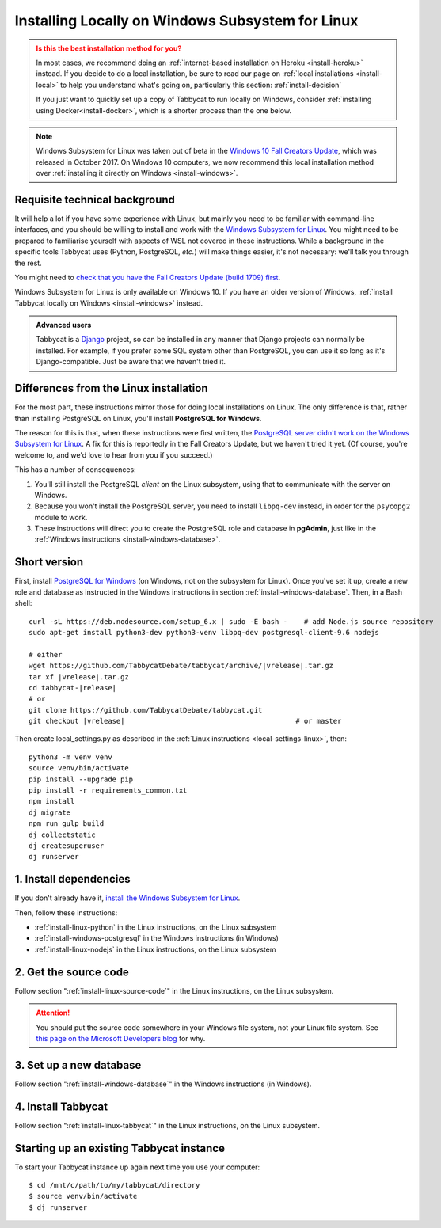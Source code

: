 .. _install-wsl:

=================================================
Installing Locally on Windows Subsystem for Linux
=================================================

.. admonition:: Is this the best installation method for you?
  :class: attention

  In most cases, we recommend doing an :ref:`internet-based installation on Heroku <install-heroku>` instead. If you decide to do a local installation, be sure to read our page on :ref:`local installations <install-local>` to help you understand what's going on, particularly this section: :ref:`install-decision`

  If you just want to quickly set up a copy of Tabbycat to run locally on Windows, consider :ref:`installing using Docker<install-docker>`, which is a shorter process than the one below.

.. note::

  Windows Subsystem for Linux was taken out of beta in the `Windows 10 Fall Creators Update <https://blogs.windows.com/windowsexperience/2017/10/17/whats-new-windows-10-fall-creators-update/>`_, which was released in October 2017. On Windows 10 computers, we now recommend this local installation method over :ref:`installing it directly on Windows <install-windows>`.

Requisite technical background
==============================

It will help a lot if you have some experience with Linux, but mainly you need to be familiar with command-line interfaces, and you should be willing to install and work with the `Windows Subsystem for Linux <https://msdn.microsoft.com/en-us/commandline/wsl/about>`_. You might need to be prepared to familiarise yourself with aspects of WSL not covered in these instructions. While a background in the specific tools Tabbycat uses (Python, PostgreSQL, *etc.*) will make things easier, it's not necessary: we'll talk you through the rest.

You might need to `check that you have the Fall Creators Update (build 1709) first <https://support.microsoft.com/en-us/help/4028685/windows-10-get-the-fall-creators-update>`_.

Windows Subsystem for Linux is only available on Windows 10. If you have an older version of Windows, :ref:`install Tabbycat locally on Windows <install-windows>` instead.

.. admonition:: Advanced users
  :class: tip

  Tabbycat is a `Django <https://www.djangoproject.com/>`_ project, so can be installed in any manner that Django projects can normally be installed. For example, if you prefer some SQL system other than PostgreSQL, you can use it so long as it's Django-compatible. Just be aware that we haven't tried it.

Differences from the Linux installation
=======================================

For the most part, these instructions mirror those for doing local installations on Linux. The only difference is that, rather than installing PostgreSQL on Linux, you'll install **PostgreSQL for Windows**.

The reason for this is that, when these instructions were first written, the `PostgreSQL server didn't work on the Windows Subsystem for Linux <https://github.com/Microsoft/BashOnWindows/issues/61>`_. A fix for this is reportedly in the Fall Creators Update, but we haven't tried it yet. (Of course, you're welcome to, and we'd love to hear from you if you succeed.)

This has a number of consequences:

1. You'll still install the PostgreSQL *client* on the Linux subsystem, using that to communicate with the server on Windows.
2. Because you won't install the PostgreSQL server, you need to install ``libpq-dev`` instead, in order for the ``psycopg2`` module to work.
3. These instructions will direct you to create the PostgreSQL role and database in **pgAdmin**, just like in the :ref:`Windows instructions <install-windows-database>`.

Short version
=============
First, install `PostgreSQL for Windows <https://www.postgresql.org/download/windows/>`_ (on Windows, not on the subsystem for Linux). Once you've set it up, create a new role and database as instructed in the Windows instructions in section :ref:`install-windows-database`. Then, in a Bash shell:

.. parsed-literal::

  curl -sL https\:\/\/deb.nodesource.com/setup_6.x | sudo -E bash -    # add Node.js source repository
  sudo apt-get install python3-dev python3-venv libpq-dev postgresql-client-9.6 nodejs

  # either
  wget https\:\/\/github.com/TabbycatDebate/tabbycat/archive/|vrelease|.tar.gz
  tar xf |vrelease|.tar.gz
  cd tabbycat-|release|
  # or
  git clone https\:\/\/github.com/TabbycatDebate/tabbycat.git
  git checkout |vrelease|                                         # or master

Then create local_settings.py as described in the :ref:`Linux instructions <local-settings-linux>`, then::

  python3 -m venv venv
  source venv/bin/activate
  pip install --upgrade pip
  pip install -r requirements_common.txt
  npm install
  dj migrate
  npm run gulp build
  dj collectstatic
  dj createsuperuser
  dj runserver

1. Install dependencies
=======================

If you don't already have it, `install the Windows Subsystem for Linux <https://msdn.microsoft.com/en-us/commandline/wsl/install-win10>`_.

Then, follow these instructions:

- :ref:`install-linux-python` in the Linux instructions, on the Linux subsystem
- :ref:`install-windows-postgresql` in the Windows instructions (in Windows)
- :ref:`install-linux-nodejs` in the Linux instructions, on the Linux subsystem

2. Get the source code
======================

Follow section ":ref:`install-linux-source-code`" in the Linux instructions, on the Linux subsystem.

.. attention::

  You should put the source code somewhere in your Windows file system, not your Linux file system. See `this page on the Microsoft Developers blog <https://blogs.msdn.microsoft.com/commandline/2016/11/17/do-not-change-linux-files-using-windows-apps-and-tools/>`_ for why.

3. Set up a new database
========================

Follow section ":ref:`install-windows-database`" in the Windows instructions (in Windows).

4. Install Tabbycat
===================

Follow section ":ref:`install-linux-tabbycat`" in the Linux instructions, on the Linux subsystem.

Starting up an existing Tabbycat instance
=========================================
To start your Tabbycat instance up again next time you use your computer::

    $ cd /mnt/c/path/to/my/tabbycat/directory
    $ source venv/bin/activate
    $ dj runserver
